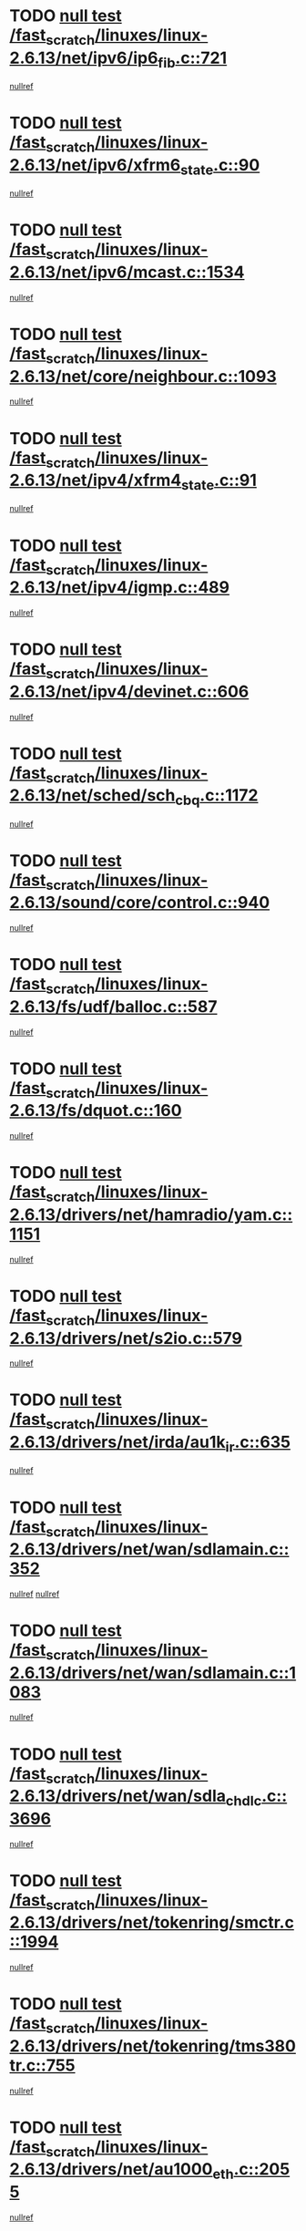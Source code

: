 * TODO [[view:/fast_scratch/linuxes/linux-2.6.13/net/ipv6/ip6_fib.c::face=ovl-face1::linb=721::colb=6::cole=8][null test /fast_scratch/linuxes/linux-2.6.13/net/ipv6/ip6_fib.c::721]]
[[view:/fast_scratch/linuxes/linux-2.6.13/net/ipv6/ip6_fib.c::face=ovl-face2::linb=722::colb=12::cole=19][nullref]]
* TODO [[view:/fast_scratch/linuxes/linux-2.6.13/net/ipv6/xfrm6_state.c::face=ovl-face1::linb=90::colb=6::cole=8][null test /fast_scratch/linuxes/linux-2.6.13/net/ipv6/xfrm6_state.c::90]]
[[view:/fast_scratch/linuxes/linux-2.6.13/net/ipv6/xfrm6_state.c::face=ovl-face2::linb=91::colb=40::cole=43][nullref]]
* TODO [[view:/fast_scratch/linuxes/linux-2.6.13/net/ipv6/mcast.c::face=ovl-face1::linb=1534::colb=6::cole=9][null test /fast_scratch/linuxes/linux-2.6.13/net/ipv6/mcast.c::1534]]
[[view:/fast_scratch/linuxes/linux-2.6.13/net/ipv6/mcast.c::face=ovl-face2::linb=1536::colb=40::cole=44][nullref]]
* TODO [[view:/fast_scratch/linuxes/linux-2.6.13/net/core/neighbour.c::face=ovl-face1::linb=1093::colb=6::cole=8][null test /fast_scratch/linuxes/linux-2.6.13/net/core/neighbour.c::1093]]
[[view:/fast_scratch/linuxes/linux-2.6.13/net/core/neighbour.c::face=ovl-face2::linb=1095::colb=19::cole=26][nullref]]
* TODO [[view:/fast_scratch/linuxes/linux-2.6.13/net/ipv4/xfrm4_state.c::face=ovl-face1::linb=91::colb=6::cole=8][null test /fast_scratch/linuxes/linux-2.6.13/net/ipv4/xfrm4_state.c::91]]
[[view:/fast_scratch/linuxes/linux-2.6.13/net/ipv4/xfrm4_state.c::face=ovl-face2::linb=92::colb=6::cole=9][nullref]]
* TODO [[view:/fast_scratch/linuxes/linux-2.6.13/net/ipv4/igmp.c::face=ovl-face1::linb=489::colb=6::cole=9][null test /fast_scratch/linuxes/linux-2.6.13/net/ipv4/igmp.c::489]]
[[view:/fast_scratch/linuxes/linux-2.6.13/net/ipv4/igmp.c::face=ovl-face2::linb=491::colb=42::cole=46][nullref]]
* TODO [[view:/fast_scratch/linuxes/linux-2.6.13/net/ipv4/devinet.c::face=ovl-face1::linb=606::colb=7::cole=10][null test /fast_scratch/linuxes/linux-2.6.13/net/ipv4/devinet.c::606]]
[[view:/fast_scratch/linuxes/linux-2.6.13/net/ipv4/devinet.c::face=ovl-face2::linb=608::colb=21::cole=29][nullref]]
* TODO [[view:/fast_scratch/linuxes/linux-2.6.13/net/sched/sch_cbq.c::face=ovl-face1::linb=1172::colb=5::cole=10][null test /fast_scratch/linuxes/linux-2.6.13/net/sched/sch_cbq.c::1172]]
[[view:/fast_scratch/linuxes/linux-2.6.13/net/sched/sch_cbq.c::face=ovl-face2::linb=1173::colb=50::cole=57][nullref]]
* TODO [[view:/fast_scratch/linuxes/linux-2.6.13/sound/core/control.c::face=ovl-face1::linb=940::colb=5::cole=10][null test /fast_scratch/linuxes/linux-2.6.13/sound/core/control.c::940]]
[[view:/fast_scratch/linuxes/linux-2.6.13/sound/core/control.c::face=ovl-face2::linb=941::colb=15::cole=27][nullref]]
* TODO [[view:/fast_scratch/linuxes/linux-2.6.13/fs/udf/balloc.c::face=ovl-face1::linb=587::colb=8::cole=11][null test /fast_scratch/linuxes/linux-2.6.13/fs/udf/balloc.c::587]]
[[view:/fast_scratch/linuxes/linux-2.6.13/fs/udf/balloc.c::face=ovl-face2::linb=590::colb=17::cole=23][nullref]]
* TODO [[view:/fast_scratch/linuxes/linux-2.6.13/fs/dquot.c::face=ovl-face1::linb=160::colb=6::cole=11][null test /fast_scratch/linuxes/linux-2.6.13/fs/dquot.c::160]]
[[view:/fast_scratch/linuxes/linux-2.6.13/fs/dquot.c::face=ovl-face2::linb=170::colb=78::cole=85][nullref]]
* TODO [[view:/fast_scratch/linuxes/linux-2.6.13/drivers/net/hamradio/yam.c::face=ovl-face1::linb=1151::colb=7::cole=10][null test /fast_scratch/linuxes/linux-2.6.13/drivers/net/hamradio/yam.c::1151]]
[[view:/fast_scratch/linuxes/linux-2.6.13/drivers/net/hamradio/yam.c::face=ovl-face2::linb=1153::colb=15::cole=19][nullref]]
* TODO [[view:/fast_scratch/linuxes/linux-2.6.13/drivers/net/s2io.c::face=ovl-face1::linb=579::colb=9::cole=11][null test /fast_scratch/linuxes/linux-2.6.13/drivers/net/s2io.c::579]]
[[view:/fast_scratch/linuxes/linux-2.6.13/drivers/net/s2io.c::face=ovl-face2::linb=583::colb=12::cole=20][nullref]]
* TODO [[view:/fast_scratch/linuxes/linux-2.6.13/drivers/net/irda/au1k_ir.c::face=ovl-face1::linb=635::colb=5::cole=8][null test /fast_scratch/linuxes/linux-2.6.13/drivers/net/irda/au1k_ir.c::635]]
[[view:/fast_scratch/linuxes/linux-2.6.13/drivers/net/irda/au1k_ir.c::face=ovl-face2::linb=636::colb=50::cole=54][nullref]]
* TODO [[view:/fast_scratch/linuxes/linux-2.6.13/drivers/net/wan/sdlamain.c::face=ovl-face1::linb=352::colb=6::cole=12][null test /fast_scratch/linuxes/linux-2.6.13/drivers/net/wan/sdlamain.c::352]]
[[view:/fast_scratch/linuxes/linux-2.6.13/drivers/net/wan/sdlamain.c::face=ovl-face2::linb=355::colb=16::cole=20][nullref]]
[[view:/fast_scratch/linuxes/linux-2.6.13/drivers/net/wan/sdlamain.c::face=ovl-face2::linb=356::colb=51::cole=58][nullref]]
* TODO [[view:/fast_scratch/linuxes/linux-2.6.13/drivers/net/wan/sdlamain.c::face=ovl-face1::linb=1083::colb=16::cole=20][null test /fast_scratch/linuxes/linux-2.6.13/drivers/net/wan/sdlamain.c::1083]]
[[view:/fast_scratch/linuxes/linux-2.6.13/drivers/net/wan/sdlamain.c::face=ovl-face2::linb=1090::colb=24::cole=26][nullref]]
* TODO [[view:/fast_scratch/linuxes/linux-2.6.13/drivers/net/wan/sdla_chdlc.c::face=ovl-face1::linb=3696::colb=6::cole=10][null test /fast_scratch/linuxes/linux-2.6.13/drivers/net/wan/sdla_chdlc.c::3696]]
[[view:/fast_scratch/linuxes/linux-2.6.13/drivers/net/wan/sdla_chdlc.c::face=ovl-face2::linb=3697::colb=26::cole=32][nullref]]
* TODO [[view:/fast_scratch/linuxes/linux-2.6.13/drivers/net/tokenring/smctr.c::face=ovl-face1::linb=1994::colb=11::cole=14][null test /fast_scratch/linuxes/linux-2.6.13/drivers/net/tokenring/smctr.c::1994]]
[[view:/fast_scratch/linuxes/linux-2.6.13/drivers/net/tokenring/smctr.c::face=ovl-face2::linb=1996::colb=74::cole=78][nullref]]
* TODO [[view:/fast_scratch/linuxes/linux-2.6.13/drivers/net/tokenring/tms380tr.c::face=ovl-face1::linb=755::colb=4::cole=7][null test /fast_scratch/linuxes/linux-2.6.13/drivers/net/tokenring/tms380tr.c::755]]
[[view:/fast_scratch/linuxes/linux-2.6.13/drivers/net/tokenring/tms380tr.c::face=ovl-face2::linb=756::colb=60::cole=64][nullref]]
* TODO [[view:/fast_scratch/linuxes/linux-2.6.13/drivers/net/au1000_eth.c::face=ovl-face1::linb=2055::colb=5::cole=8][null test /fast_scratch/linuxes/linux-2.6.13/drivers/net/au1000_eth.c::2055]]
[[view:/fast_scratch/linuxes/linux-2.6.13/drivers/net/au1000_eth.c::face=ovl-face2::linb=2056::colb=50::cole=54][nullref]]
* TODO [[view:/fast_scratch/linuxes/linux-2.6.13/drivers/net/bonding/bond_main.c::face=ovl-face1::linb=3222::colb=6::cole=11][null test /fast_scratch/linuxes/linux-2.6.13/drivers/net/bonding/bond_main.c::3222]]
[[view:/fast_scratch/linuxes/linux-2.6.13/drivers/net/bonding/bond_main.c::face=ovl-face2::linb=3232::colb=21::cole=24][nullref]]
* TODO [[view:/fast_scratch/linuxes/linux-2.6.13/drivers/net/skfp/skfddi.c::face=ovl-face1::linb=624::colb=5::cole=8][null test /fast_scratch/linuxes/linux-2.6.13/drivers/net/skfp/skfddi.c::624]]
[[view:/fast_scratch/linuxes/linux-2.6.13/drivers/net/skfp/skfddi.c::face=ovl-face2::linb=625::colb=49::cole=53][nullref]]
* TODO [[view:/fast_scratch/linuxes/linux-2.6.13/drivers/usb/misc/rio500.c::face=ovl-face1::linb=281::colb=13::cole=16][null test /fast_scratch/linuxes/linux-2.6.13/drivers/usb/misc/rio500.c::281]]
[[view:/fast_scratch/linuxes/linux-2.6.13/drivers/usb/misc/rio500.c::face=ovl-face2::linb=285::colb=12::cole=16][nullref]]
* TODO [[view:/fast_scratch/linuxes/linux-2.6.13/drivers/usb/misc/rio500.c::face=ovl-face1::linb=367::colb=13::cole=16][null test /fast_scratch/linuxes/linux-2.6.13/drivers/usb/misc/rio500.c::367]]
[[view:/fast_scratch/linuxes/linux-2.6.13/drivers/usb/misc/rio500.c::face=ovl-face2::linb=371::colb=12::cole=16][nullref]]
* TODO [[view:/fast_scratch/linuxes/linux-2.6.13/drivers/usb/gadget/serial.c::face=ovl-face1::linb=1276::colb=5::cole=9][null test /fast_scratch/linuxes/linux-2.6.13/drivers/usb/gadget/serial.c::1276]]
[[view:/fast_scratch/linuxes/linux-2.6.13/drivers/usb/gadget/serial.c::face=ovl-face2::linb=1278::colb=9::cole=17][nullref]]
* TODO [[view:/fast_scratch/linuxes/linux-2.6.13/drivers/ide/pci/pdc202xx_new.c::face=ovl-face1::linb=227::colb=5::cole=7][null test /fast_scratch/linuxes/linux-2.6.13/drivers/ide/pci/pdc202xx_new.c::227]]
[[view:/fast_scratch/linuxes/linux-2.6.13/drivers/ide/pci/pdc202xx_new.c::face=ovl-face2::linb=236::colb=17::cole=27][nullref]]
[[view:/fast_scratch/linuxes/linux-2.6.13/drivers/ide/pci/pdc202xx_new.c::face=ovl-face2::linb=236::colb=41::cole=52][nullref]]
* TODO [[view:/fast_scratch/linuxes/linux-2.6.13/drivers/ide/pci/hpt34x.c::face=ovl-face1::linb=133::colb=5::cole=7][null test /fast_scratch/linuxes/linux-2.6.13/drivers/ide/pci/hpt34x.c::133]]
[[view:/fast_scratch/linuxes/linux-2.6.13/drivers/ide/pci/hpt34x.c::face=ovl-face2::linb=146::colb=17::cole=27][nullref]]
[[view:/fast_scratch/linuxes/linux-2.6.13/drivers/ide/pci/hpt34x.c::face=ovl-face2::linb=146::colb=41::cole=52][nullref]]
* TODO [[view:/fast_scratch/linuxes/linux-2.6.13/drivers/ide/pci/it8172.c::face=ovl-face1::linb=201::colb=5::cole=7][null test /fast_scratch/linuxes/linux-2.6.13/drivers/ide/pci/it8172.c::201]]
[[view:/fast_scratch/linuxes/linux-2.6.13/drivers/ide/pci/it8172.c::face=ovl-face2::linb=210::colb=17::cole=27][nullref]]
[[view:/fast_scratch/linuxes/linux-2.6.13/drivers/ide/pci/it8172.c::face=ovl-face2::linb=210::colb=41::cole=52][nullref]]
* TODO [[view:/fast_scratch/linuxes/linux-2.6.13/drivers/ide/pci/slc90e66.c::face=ovl-face1::linb=180::colb=5::cole=7][null test /fast_scratch/linuxes/linux-2.6.13/drivers/ide/pci/slc90e66.c::180]]
[[view:/fast_scratch/linuxes/linux-2.6.13/drivers/ide/pci/slc90e66.c::face=ovl-face2::linb=189::colb=17::cole=27][nullref]]
[[view:/fast_scratch/linuxes/linux-2.6.13/drivers/ide/pci/slc90e66.c::face=ovl-face2::linb=189::colb=41::cole=52][nullref]]
* TODO [[view:/fast_scratch/linuxes/linux-2.6.13/drivers/ide/pci/cmd64x.c::face=ovl-face1::linb=492::colb=6::cole=8][null test /fast_scratch/linuxes/linux-2.6.13/drivers/ide/pci/cmd64x.c::492]]
[[view:/fast_scratch/linuxes/linux-2.6.13/drivers/ide/pci/cmd64x.c::face=ovl-face2::linb=501::colb=17::cole=27][nullref]]
[[view:/fast_scratch/linuxes/linux-2.6.13/drivers/ide/pci/cmd64x.c::face=ovl-face2::linb=501::colb=41::cole=52][nullref]]
* TODO [[view:/fast_scratch/linuxes/linux-2.6.13/drivers/ide/pci/pdc202xx_old.c::face=ovl-face1::linb=388::colb=5::cole=7][null test /fast_scratch/linuxes/linux-2.6.13/drivers/ide/pci/pdc202xx_old.c::388]]
[[view:/fast_scratch/linuxes/linux-2.6.13/drivers/ide/pci/pdc202xx_old.c::face=ovl-face2::linb=397::colb=17::cole=27][nullref]]
[[view:/fast_scratch/linuxes/linux-2.6.13/drivers/ide/pci/pdc202xx_old.c::face=ovl-face2::linb=397::colb=41::cole=52][nullref]]
* TODO [[view:/fast_scratch/linuxes/linux-2.6.13/drivers/ide/pci/sis5513.c::face=ovl-face1::linb=673::colb=5::cole=7][null test /fast_scratch/linuxes/linux-2.6.13/drivers/ide/pci/sis5513.c::673]]
[[view:/fast_scratch/linuxes/linux-2.6.13/drivers/ide/pci/sis5513.c::face=ovl-face2::linb=682::colb=17::cole=27][nullref]]
[[view:/fast_scratch/linuxes/linux-2.6.13/drivers/ide/pci/sis5513.c::face=ovl-face2::linb=682::colb=41::cole=52][nullref]]
* TODO [[view:/fast_scratch/linuxes/linux-2.6.13/drivers/scsi/ips.c::face=ovl-face1::linb=3369::colb=6::cole=19][null test /fast_scratch/linuxes/linux-2.6.13/drivers/scsi/ips.c::3369]]
[[view:/fast_scratch/linuxes/linux-2.6.13/drivers/scsi/ips.c::face=ovl-face2::linb=3388::colb=24::cole=38][nullref]]
* TODO [[view:/fast_scratch/linuxes/linux-2.6.13/drivers/scsi/ips.c::face=ovl-face1::linb=3369::colb=6::cole=19][null test /fast_scratch/linuxes/linux-2.6.13/drivers/scsi/ips.c::3369]]
[[view:/fast_scratch/linuxes/linux-2.6.13/drivers/scsi/ips.c::face=ovl-face2::linb=3421::colb=13::cole=28][nullref]]
* TODO [[view:/fast_scratch/linuxes/linux-2.6.13/drivers/scsi/ibmmca.c::face=ovl-face1::linb=2416::colb=6::cole=11][null test /fast_scratch/linuxes/linux-2.6.13/drivers/scsi/ibmmca.c::2416]]
[[view:/fast_scratch/linuxes/linux-2.6.13/drivers/scsi/ibmmca.c::face=ovl-face2::linb=2418::colb=11::cole=18][nullref]]
* TODO [[view:/fast_scratch/linuxes/linux-2.6.13/drivers/char/specialix.c::face=ovl-face1::linb=931::colb=6::cole=8][null test /fast_scratch/linuxes/linux-2.6.13/drivers/char/specialix.c::931]]
[[view:/fast_scratch/linuxes/linux-2.6.13/drivers/char/specialix.c::face=ovl-face2::linb=933::colb=30::cole=34][nullref]]
* TODO [[view:/fast_scratch/linuxes/linux-2.6.13/drivers/char/epca.c::face=ovl-face1::linb=2040::colb=44::cole=46][null test /fast_scratch/linuxes/linux-2.6.13/drivers/char/epca.c::2040]]
[[view:/fast_scratch/linuxes/linux-2.6.13/drivers/char/epca.c::face=ovl-face2::linb=2044::colb=12::cole=19][nullref]]
* TODO [[view:/fast_scratch/linuxes/linux-2.6.13/drivers/md/dm-mpath.c::face=ovl-face1::linb=840::colb=6::cole=25][null test /fast_scratch/linuxes/linux-2.6.13/drivers/md/dm-mpath.c::840]]
[[view:/fast_scratch/linuxes/linux-2.6.13/drivers/md/dm-mpath.c::face=ovl-face2::linb=842::colb=30::cole=34][nullref]]
* TODO [[view:/fast_scratch/linuxes/linux-2.6.13/drivers/md/bitmap.c::face=ovl-face1::linb=544::colb=6::cole=12][null test /fast_scratch/linuxes/linux-2.6.13/drivers/md/bitmap.c::544]]
[[view:/fast_scratch/linuxes/linux-2.6.13/drivers/md/bitmap.c::face=ovl-face2::linb=545::colb=34::cole=38][nullref]]
* TODO [[view:/fast_scratch/linuxes/linux-2.6.13/arch/ia64/kernel/palinfo.c::face=ovl-face1::linb=822::colb=5::cole=9][null test /fast_scratch/linuxes/linux-2.6.13/arch/ia64/kernel/palinfo.c::822]]
[[view:/fast_scratch/linuxes/linux-2.6.13/arch/ia64/kernel/palinfo.c::face=ovl-face2::linb=824::colb=8::cole=11][nullref]]
* TODO [[view:/fast_scratch/linuxes/linux-2.6.13/arch/mips/mm/tlb-r3k.c::face=ovl-face1::linb=163::colb=6::cole=9][null test /fast_scratch/linuxes/linux-2.6.13/arch/mips/mm/tlb-r3k.c::163]]
[[view:/fast_scratch/linuxes/linux-2.6.13/arch/mips/mm/tlb-r3k.c::face=ovl-face2::linb=168::colb=57::cole=62][nullref]]
* TODO [[view:/fast_scratch/linuxes/linux-2.6.13/arch/h8300/kernel/ints.c::face=ovl-face1::linb=175::colb=6::cole=19][null test /fast_scratch/linuxes/linux-2.6.13/arch/h8300/kernel/ints.c::175]]
[[view:/fast_scratch/linuxes/linux-2.6.13/arch/h8300/kernel/ints.c::face=ovl-face2::linb=177::colb=29::cole=36][nullref]]
* TODO [[view:/fast_scratch/linuxes/linux-2.6.13/arch/sparc/kernel/sun4d_irq.c::face=ovl-face1::linb=180::colb=5::cole=11][null test /fast_scratch/linuxes/linux-2.6.13/arch/sparc/kernel/sun4d_irq.c::180]]
[[view:/fast_scratch/linuxes/linux-2.6.13/arch/sparc/kernel/sun4d_irq.c::face=ovl-face2::linb=183::colb=21::cole=25][nullref]]
* TODO [[view:/fast_scratch/linuxes/linux-2.6.13/arch/sparc/kernel/irq.c::face=ovl-face1::linb=259::colb=5::cole=11][null test /fast_scratch/linuxes/linux-2.6.13/arch/sparc/kernel/irq.c::259]]
[[view:/fast_scratch/linuxes/linux-2.6.13/arch/sparc/kernel/irq.c::face=ovl-face2::linb=262::colb=36::cole=40][nullref]]
